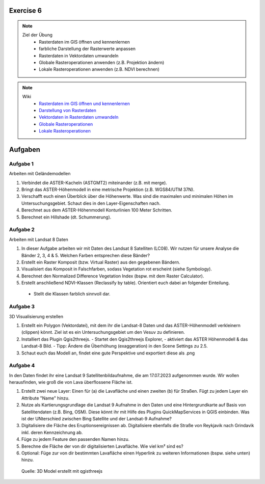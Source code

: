 Exercise 6
==========

.. note::
   
   Ziel der Übung
      - Rasterdaten im GIS öffnen und kennenlernen
      - farbliche Darstellung der Rasterwerte anpassen
      - Rasterdaten in Vektordaten umwandeln
      - Globale Rasteroperationen anwenden (z.B. Projektion ändern)
      - Lokale Rasteroperationen anwenden (z.B. NDVI berechnen)

.. note::

   Wiki
      -  `Rasterdaten im GIS öffnen und kennenlernen <https://courses.gistools.geog.uni-heidelberg.de/giscience/gis-einfuehrung/-/wikis/qgis-Layer-Konzept>`__
      -  `Darstellung von Rasterdaten <https://courses.gistools.geog.uni-heidelberg.de/giscience/gis-einfuehrung/-/wikis/qgis-Rasterdarstellung>`__
      -  `Vektordaten in Rasterdaten umwandeln <https://courses.gistools.geog.uni-heidelberg.de/giscience/gis-einfuehrung/-/wikis/qgis-Konvertierung>`__
      -  `Globale Rasteroperationen <https://courses.gistools.geog.uni-heidelberg.de/giscience/gis-einfuehrung/-/wikis/qgis-Globale-Funktionen>`__
      -  `Lokale Rasteroperationen <https://courses.gistools.geog.uni-heidelberg.de/giscience/gis-einfuehrung/-/wikis/qgis-Lokale-Funktionen>`__


.. seealso::

   Daten
      - Ladet euch die `Daten herunter <https://drive.google.com/file/d/1dlhFX5jOUJlZ0bNdei4iQWQ6xCXnkDTh/view?usp=drive_link>`__ und speichert sie auf eurem PC (.zip Ordner nach dem Download entzippen).
      - Landsat 8 data (Source: Landsat-8 image courtesy of the U.S. Geological Survey; Downloaded via `EarthExplorer <https://earthexplorer.usgs.gov/>`__)
      - ASTER Global Digital Elevation Map (GDEM) SRTM DEM (Source: `NASA JPL <https://asterweb.jpl.nasa.gov/GDEM.asp>`__)


Aufgaben
==========

Aufgabe 1
--------

Arbeiten mit Geländemodellen

1. Verbindet die ASTER-Kacheln (ASTGMT2) miteinander (z.B. mit merge).
2. Bringt das ASTER-Höhenmodell in eine metrische Projektion (z.B. WGS84/UTM 37N).
3. Verschafft euch einen Überblick über die Höhenwerte. Was sind die maximalen und minimalen Höhen im Untersuchungsgebiet. Schaut dies in den Layer-Eigenschaften nach.
4. Berechnet aus dem ASTER-Höhenmodell Konturlinien 100 Meter Schritten.
5. Berechnet ein Hillshade (dt. Schummerung).

Aufgabe 2
--------

Arbeiten mit Landsat 8 Daten

1. In dieser Aufgabe arbeiten wir mit Daten des Landsat 8 Satelliten (LC08). Wir nutzen für unsere Analyse die Bänder 2, 3, 4 & 5. Welchen Farben entsprechen diese Bänder?
2. Erstellt ein Raster Komposit (bzw. Virtual Raster) aus den gegebenen Bändern.
3. Visualisiert das Komposit in Falschfarben, sodass Vegetation rot erscheint (siehe Symbology).
4. Berechnet den Normalized Difference Vegetation Index (bspw. mit dem Raster Calculator).
5. Erstellt anschließend NDVI-Klassen (Reclassify by table). Orientiert euch dabei an folgender Einteilung.

+-----------+-----------------------+-----------+
| Kategorie                         | NDVI      |
+===================================+-----------+
| Wasser und Schnee                 |       < 0 | 
+-----------------------------------+-----------+
| Felsen, Sand, Gebäude	            |   0 - 0.2 |
+-----------------------------------+-----------+
| Gras, Sträucher	                  | 0.2 - 0.4 | 
+-----------------------------------+-----------+
| Wald und intensive Landwirtschaft	|     > 0.4 | 
+-----------------------------------+-----------+

   - Stellt die Klassen farblich sinnvoll dar.

Aufgabe 3
--------

3D Visualisierung erstellen

1. Erstellt ein Polygon (Vektordatei), mit dem ihr die Landsat-8 Daten und das ASTER-Höhenmodell verkleinern (clippen) könnt. Ziel ist es ein Untersuchungsgebiet um den Vesuv zu definieren.
2. Installiert das Plugin Qgis2threejs.
   - Startet den Qgis2threejs Explorer,
   - aktiviert das ASTER Höhenmodell & das Landsat-8 Bild.
   - Tipp: Ändere die Überhöhung (exaggeration) in den Scene Settings zu 2.5.
3. Schaut euch das Modell an, findet eine gute Perspektive und exportiert diese als .png

Aufgabe 4
--------

In den Daten findet ihr eine Landsat 9 Satellitenbildaufnahme, die am 17.07.2023 aufgenommen wurde. Wir wollen herausfinden, wie groß die von Lava überflossene Fläche ist.

1. Erstellt zwei neue Layer: Einen für (a) die Lavafläche und einen zweiten (b) für Straßen. Fügt zu jedem Layer ein Attribute "Name" hinzu.
2. Nutze als Kartierungsgrundlage die Landsat 9 Aufnahme in den Daten und eine Hintergrundkarte auf Basis von Satellitendaten (z.B. Bing, OSM). Diese könnt ihr mit Hilfe des Plugins QuickMapServices in QGIS einbinden. Was ist der UNterschied zwischen Bing Satellite und der Landsat-9 Aufnahme?
3. Digitalisiere die Fläche des Eruptionsereignissen ab. Digitalisiere ebenfalls die Straße von Reykjavik nach Grindavik inkl. deren Kennzeichnung ab.
4. Füge zu jedem Feature den passenden Namen hinzu.
5. Berechne die Fläche der von dir digitalisierten Lavafläche. Wie viel km² sind es?
6. Optional: Füge zur von dir bestimmten Lavafläche einen Hyperlink zu weiteren Informationen (bspw. siehe unten) hinzu.

.. figure:: https://raw.githubusercontent.com/GeowazM/Einfuehrung-GIS-fur-Geowissenschaften/refs/heads/main/exercise_06/qgisthreejs.jpg
   :alt: 3D Model

   Quelle: 3D Model erstellt mit qgisthreejs
